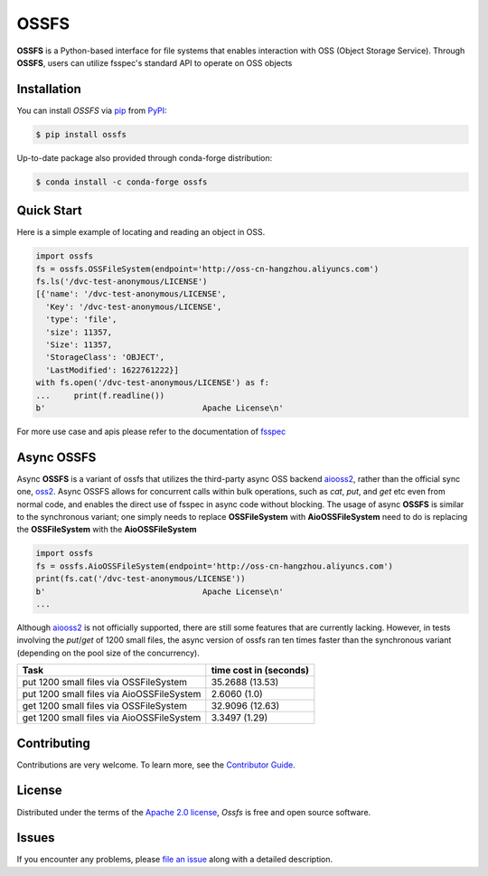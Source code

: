 OSSFS
=====

|PyPI| |Status| |Python Version| |License|

|Tests| |Codecov| |pre-commit| |Black|

.. |PyPI| image:: https://img.shields.io/pypi/v/ossfs.svg
   :target: https://pypi.org/project/ossfs/
   :alt: PyPI
.. |Status| image:: https://img.shields.io/pypi/status/ossfs.svg
   :target: https://pypi.org/project/ossfs/
   :alt: Status
.. |Python Version| image:: https://img.shields.io/pypi/pyversions/ossfs
   :target: https://pypi.org/project/ossfs
   :alt: Python Version
.. |License| image:: https://img.shields.io/pypi/l/ossfs
   :target: https://opensource.org/licenses/Apache-2.0
   :alt: License
.. |Tests| image:: https://github.com/karajan1001/ossfs/workflows/Tests/badge.svg
   :target: https://github.com/karajan1001/ossfs/actions?workflow=Tests
   :alt: Tests
.. |Codecov| image:: https://codecov.io/gh/karajan1001/ossfs/branch/main/graph/badge.svg
   :target: https://app.codecov.io/gh/karajan1001/ossfs
   :alt: Codecov
.. |pre-commit| image:: https://img.shields.io/badge/pre--commit-enabled-brightgreen?logo=pre-commit&logoColor=white
   :target: https://github.com/pre-commit/pre-commit
   :alt: pre-commit
.. |Black| image:: https://img.shields.io/badge/code%20style-black-000000.svg
   :target: https://github.com/psf/black
   :alt: Black

**OSSFS** is a Python-based interface for file systems that enables interaction with
OSS (Object Storage Service). Through **OSSFS**, users can utilize fsspec's standard
API to operate on OSS objects

Installation
------------

You can install *OSSFS* via pip_ from PyPI_:

.. code:: console

   $ pip install ossfs

Up-to-date package also provided through conda-forge distribution:

.. code:: console

   $ conda install -c conda-forge ossfs

Quick Start
------------

Here is a simple example of locating and reading an object in OSS.

.. code:: python

   import ossfs
   fs = ossfs.OSSFileSystem(endpoint='http://oss-cn-hangzhou.aliyuncs.com')
   fs.ls('/dvc-test-anonymous/LICENSE')
   [{'name': '/dvc-test-anonymous/LICENSE',
     'Key': '/dvc-test-anonymous/LICENSE',
     'type': 'file',
     'size': 11357,
     'Size': 11357,
     'StorageClass': 'OBJECT',
     'LastModified': 1622761222}]
   with fs.open('/dvc-test-anonymous/LICENSE') as f:
   ...     print(f.readline())
   b'                                 Apache License\n'

For more use case and apis please refer to the documentation of `fsspec <https://filesystem-spec.readthedocs.io/en/latest/index.html>`_

Async OSSFS
------------

Async **OSSFS** is a variant of ossfs that utilizes the third-party async OSS
backend `aiooss2`_, rather than the official sync one, `oss2`_. Async OSSFS
allows for concurrent calls within bulk operations, such as *cat*, *put*, and
*get* etc even from normal code, and enables the direct use of fsspec in async
code without blocking. The usage of async **OSSFS** is similar to the synchronous
variant; one simply needs to replace **OSSFileSystem** with **AioOSSFileSystem**
need to do is replacing the **OSSFileSystem** with the **AioOSSFileSystem**

.. code:: python

   import ossfs
   fs = ossfs.AioOSSFileSystem(endpoint='http://oss-cn-hangzhou.aliyuncs.com')
   print(fs.cat('/dvc-test-anonymous/LICENSE'))
   b'                                 Apache License\n'
   ...

Although `aiooss2`_ is not officially supported, there are still some
features that are currently lacking. However, in tests involving the
*put*/*get* of 1200 small files, the async version of ossfs ran ten times
faster than the synchronous variant (depending on the pool size of the
concurrency).

+-------------------------------------------+------------------------+
| Task                                      | time cost in (seconds) |
+===========================================+========================+
| put 1200 small files via OSSFileSystem    | 35.2688 (13.53)        |
+-------------------------------------------+------------------------+
| put 1200 small files via AioOSSFileSystem | 2.6060 (1.0)           |
+-------------------------------------------+------------------------+
| get 1200 small files via OSSFileSystem    | 32.9096 (12.63)        |
+-------------------------------------------+------------------------+
| get 1200 small files via AioOSSFileSystem | 3.3497 (1.29)          |
+-------------------------------------------+------------------------+

Contributing
------------

Contributions are very welcome.
To learn more, see the `Contributor Guide`_.


License
-------

Distributed under the terms of the `Apache 2.0 license`_,
*Ossfs* is free and open source software.


Issues
------

If you encounter any problems,
please `file an issue`_ along with a detailed description.


.. _Apache 2.0 license: https://opensource.org/licenses/Apache-2.0
.. _PyPI: https://pypi.org/
.. _file an issue: https://github.com/fsspec/ossfs/issues
.. _aiooss2: https://github.com/karajan1001/aiooss2/
.. _oss2: https://pypi.org/project/oss2/
.. _pip: https://pip.pypa.io/
.. github-only
.. _Contributor Guide: CONTRIBUTING.rst

